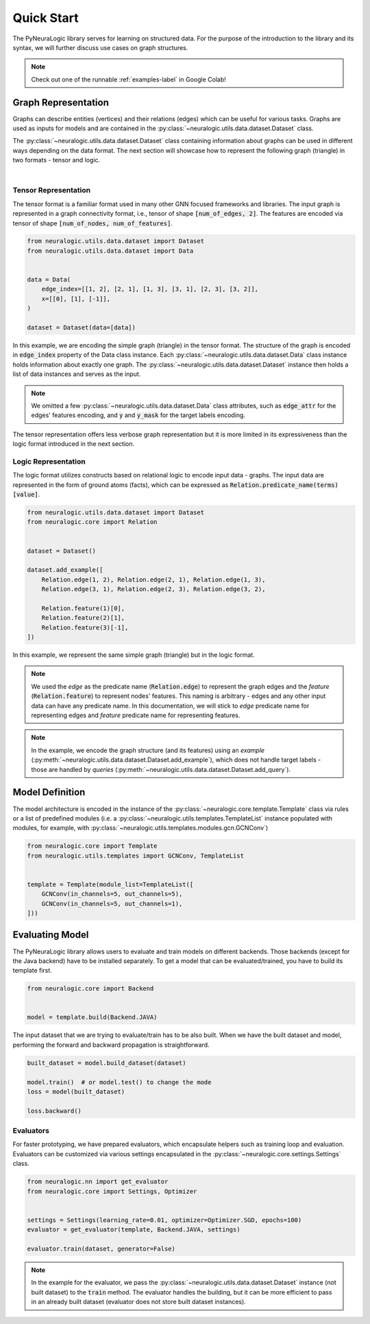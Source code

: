 Quick Start
===========

The PyNeuraLogic library serves for learning on structured data. For the purpose of the introduction to the library and
its syntax, we will further discuss use cases on graph structures.

.. Note::
    Check out one of the runnable :ref:`examples-label` in Google Colab!


Graph Representation
####################

Graphs can describe entities (vertices) and their relations (edges) which can be useful for various tasks. Graphs are
used as inputs for models and are contained in the :py:class:`~neuralogic.utils.data.dataset.Dataset` class.

The :py:class:`~neuralogic.utils.data.dataset.Dataset` class containing information about graphs can be used in different ways depending on the data format. The
next section will showcase how to represent the following graph (triangle) in two formats - tensor and logic.

.. image:: _static/simple_graph.svg
    :width: 300
    :alt: Simple graph
    :align: center

|

Tensor Representation
*********************

The tensor format is a familiar format used in many other GNN focused frameworks and libraries. The input graph is
represented in a graph connectivity format, i.e., tensor of shape :code:`[num_of_edges, 2]`. The features are encoded via tensor of shape :code:`[num_of_nodes, num_of_features]`.

.. code-block:: Python

    from neuralogic.utils.data.dataset import Dataset
    from neuralogic.utils.data.dataset import Data


    data = Data(
        edge_index=[[1, 2], [2, 1], [1, 3], [3, 1], [2, 3], [3, 2]],
        x=[[0], [1], [-1]],
    )

    dataset = Dataset(data=[data])


In this example, we are encoding the simple graph (triangle) in the tensor format. The structure of the graph is
encoded in :code:`edge_index` property of the Data class instance. Each :py:class:`~neuralogic.utils.data.dataset.Data` class instance holds information about exactly
one graph. The :py:class:`~neuralogic.utils.data.dataset.Dataset` instance then holds a list of data instances and serves as the input.

.. NOTE::

    We omitted a few :py:class:`~neuralogic.utils.data.dataset.Data` class attributes, such as :code:`edge_attr` for the edges'
    features encoding, and :code:`y` and :code:`y_mask` for the target labels encoding.


The tensor representation offers less verbose graph representation but it is more limited in its expressiveness than the logic
format introduced in the next section.

Logic Representation
********************

The logic format utilizes constructs based on relational logic to encode input data - graphs. The input data are represented in the form of ground atoms (facts),
which can be expressed as :code:`Relation.predicate_name(terms)[value]`.

.. code-block:: Python

    from neuralogic.utils.data.dataset import Dataset
    from neuralogic.core import Relation


    dataset = Dataset()

    dataset.add_example([
        Relation.edge(1, 2), Relation.edge(2, 1), Relation.edge(1, 3),
        Relation.edge(3, 1), Relation.edge(2, 3), Relation.edge(3, 2),

        Relation.feature(1)[0],
        Relation.feature(2)[1],
        Relation.feature(3)[-1],
    ])

In this example, we represent the same simple graph (triangle) but in the logic format.

.. NOTE::
    We used the *edge* as the predicate name (:code:`Relation.edge`) to represent the graph edges and the *feature* (:code:`Relation.feature`) to represent nodes' features. This naming is arbitrary -
    edges and any other input data can have any predicate name. In this documentation, we will stick to *edge* predicate name for
    representing edges and *feature* predicate name for representing features.

.. NOTE::
    In the example, we encode the graph structure (and its features) using an *example* (:py:meth:`~neuralogic.utils.data.dataset.Dataset.add_example`), which does not handle target
    labels - those are handled by *queries* (:py:meth:`~neuralogic.utils.data.dataset.Dataset.add_query`).


Model Definition
################

The model architecture is encoded in the instance of the :py:class:`~neuralogic.core.template.Template` class via rules or a list of predefined modules
(i.e. a :py:class:`~neuralogic.utils.templates.TemplateList` instance populated with modules, for example, with :py:class:`~neuralogic.utils.templates.modules.gcn.GCNConv`)


.. code-block:: Python

    from neuralogic.core import Template
    from neuralogic.utils.templates import GCNConv, TemplateList


    template = Template(module_list=TemplateList([
        GCNConv(in_channels=5, out_channels=5),
        GCNConv(in_channels=5, out_channels=1),
    ]))


Evaluating Model
################

The PyNeuraLogic library allows users to evaluate and train models on different backends. Those backends
(except for the Java backend) have to be installed separately. To get a model that can be evaluated/trained,
you have to build its template first.

.. code-block:: Python

    from neuralogic.core import Backend


    model = template.build(Backend.JAVA)


The input dataset that we are trying to evaluate/train has to be also built. When we have the built dataset and model,
performing the forward and backward propagation is straightforward.

.. code-block:: Python

    built_dataset = model.build_dataset(dataset)

    model.train()  # or model.test() to change the mode
    loss = model(built_dataset)

    loss.backward()


Evaluators
**********

For faster prototyping, we have prepared evaluators, which encapsulate helpers such as training loop and
evaluation. Evaluators can be customized via various settings encapsulated in the :py:class:`~neuralogic.core.settings.Settings` class.

.. code-block:: Python

    from neuralogic.nn import get_evaluator
    from neuralogic.core import Settings, Optimizer


    settings = Settings(learning_rate=0.01, optimizer=Optimizer.SGD, epochs=100)
    evaluator = get_evaluator(template, Backend.JAVA, settings)

    evaluator.train(dataset, generator=False)


.. NOTE::
    In the example for the evaluator, we pass the :py:class:`~neuralogic.utils.data.dataset.Dataset` instance (not built dataset) to the :code:`train` method.
    The evaluator handles the building, but it can be more efficient to pass in an already built dataset
    (evaluator does not store built dataset instances).
